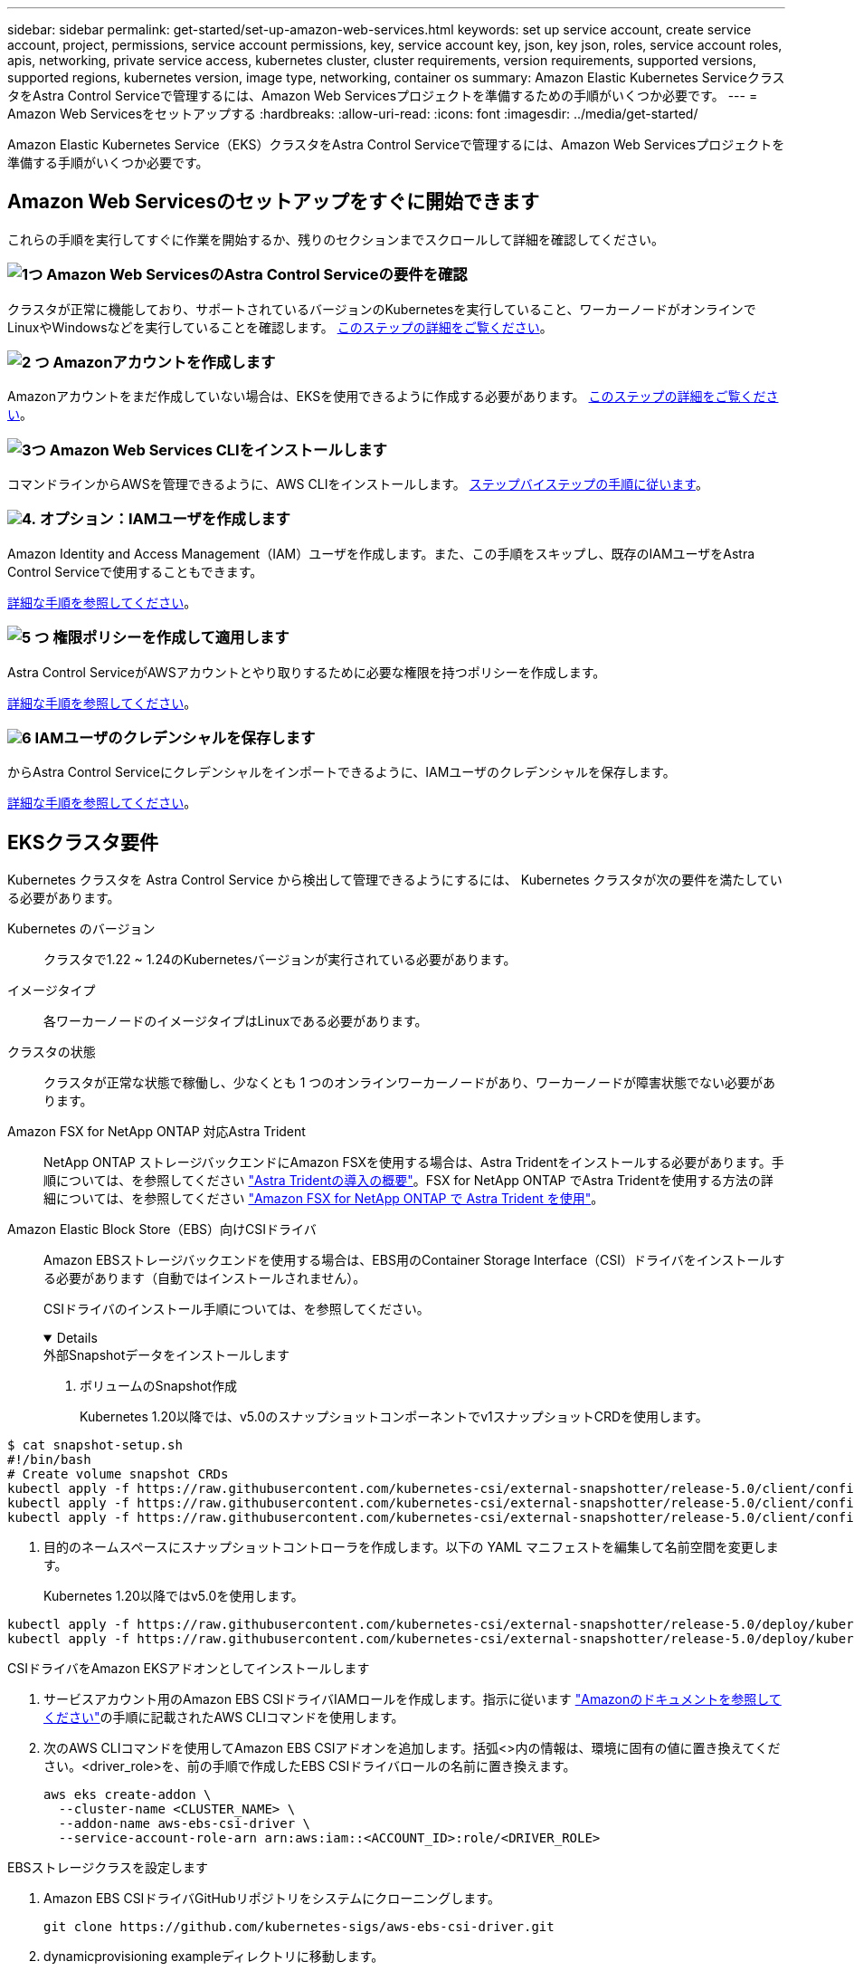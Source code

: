 ---
sidebar: sidebar 
permalink: get-started/set-up-amazon-web-services.html 
keywords: set up service account, create service account, project, permissions, service account permissions, key, service account key, json, key json, roles, service account roles, apis, networking, private service access, kubernetes cluster, cluster requirements, version requirements, supported versions, supported regions, kubernetes version, image type, networking, container os 
summary: Amazon Elastic Kubernetes ServiceクラスタをAstra Control Serviceで管理するには、Amazon Web Servicesプロジェクトを準備するための手順がいくつか必要です。 
---
= Amazon Web Servicesをセットアップする
:hardbreaks:
:allow-uri-read: 
:icons: font
:imagesdir: ../media/get-started/


[role="lead"]
Amazon Elastic Kubernetes Service（EKS）クラスタをAstra Control Serviceで管理するには、Amazon Web Servicesプロジェクトを準備する手順がいくつか必要です。



== Amazon Web Servicesのセットアップをすぐに開始できます

これらの手順を実行してすぐに作業を開始するか、残りのセクションまでスクロールして詳細を確認してください。



=== image:https://raw.githubusercontent.com/NetAppDocs/common/main/media/number-1.png["1つ"] Amazon Web ServicesのAstra Control Serviceの要件を確認

[role="quick-margin-para"]
クラスタが正常に機能しており、サポートされているバージョンのKubernetesを実行していること、ワーカーノードがオンラインでLinuxやWindowsなどを実行していることを確認します。 <<EKSクラスタ要件,このステップの詳細をご覧ください>>。



=== image:https://raw.githubusercontent.com/NetAppDocs/common/main/media/number-2.png["2 つ"] Amazonアカウントを作成します

[role="quick-margin-para"]
Amazonアカウントをまだ作成していない場合は、EKSを使用できるように作成する必要があります。 <<Amazonアカウントを作成します,このステップの詳細をご覧ください>>。



=== image:https://raw.githubusercontent.com/NetAppDocs/common/main/media/number-3.png["3つ"] Amazon Web Services CLIをインストールします

[role="quick-margin-para"]
コマンドラインからAWSを管理できるように、AWS CLIをインストールします。 <<Amazon Web Services CLIをインストールします,ステップバイステップの手順に従います>>。



=== image:https://raw.githubusercontent.com/NetAppDocs/common/main/media/number-4.png["4."] オプション：IAMユーザを作成します

[role="quick-margin-para"]
Amazon Identity and Access Management（IAM）ユーザを作成します。また、この手順をスキップし、既存のIAMユーザをAstra Control Serviceで使用することもできます。

[role="quick-margin-para"]
<<オプション：IAMユーザを作成します,詳細な手順を参照してください>>。



=== image:https://raw.githubusercontent.com/NetAppDocs/common/main/media/number-5.png["5 つ"] 権限ポリシーを作成して適用します

[role="quick-margin-para"]
Astra Control ServiceがAWSアカウントとやり取りするために必要な権限を持つポリシーを作成します。

[role="quick-margin-para"]
<<権限ポリシーを作成して適用します,詳細な手順を参照してください>>。



=== image:https://raw.githubusercontent.com/NetAppDocs/common/main/media/number-6.png["6"] IAMユーザのクレデンシャルを保存します

[role="quick-margin-para"]
からAstra Control Serviceにクレデンシャルをインポートできるように、IAMユーザのクレデンシャルを保存します。

[role="quick-margin-para"]
<<IAMユーザのクレデンシャルを保存します,詳細な手順を参照してください>>。



== EKSクラスタ要件

Kubernetes クラスタを Astra Control Service から検出して管理できるようにするには、 Kubernetes クラスタが次の要件を満たしている必要があります。

Kubernetes のバージョン:: クラスタで1.22 ~ 1.24のKubernetesバージョンが実行されている必要があります。
イメージタイプ:: 各ワーカーノードのイメージタイプはLinuxである必要があります。
クラスタの状態:: クラスタが正常な状態で稼働し、少なくとも 1 つのオンラインワーカーノードがあり、ワーカーノードが障害状態でない必要があります。


Amazon FSX for NetApp ONTAP 対応Astra Trident:: NetApp ONTAP ストレージバックエンドにAmazon FSXを使用する場合は、Astra Tridentをインストールする必要があります。手順については、を参照してください https://docs.netapp.com/us-en/trident/trident-get-started/kubernetes-deploy.html["Astra Tridentの導入の概要"^]。FSX for NetApp ONTAP でAstra Tridentを使用する方法の詳細については、を参照してください https://docs.netapp.com/us-en/trident/trident-use/trident-fsx.html["Amazon FSX for NetApp ONTAP で Astra Trident を使用"^]。
Amazon Elastic Block Store（EBS）向けCSIドライバ:: Amazon EBSストレージバックエンドを使用する場合は、EBS用のContainer Storage Interface（CSI）ドライバをインストールする必要があります（自動ではインストールされません）。
+
--
CSIドライバのインストール手順については、を参照してください。

[%collapsible%open]
====
.外部Snapshotデータをインストールします
. ボリュームのSnapshot作成
+
Kubernetes 1.20以降では、v5.0のスナップショットコンポーネントでv1スナップショットCRDを使用します。

+
[role="tabbed-block"]
=====
.v5.0コンポーネント
--
[source, yaml]
----
$ cat snapshot-setup.sh
#!/bin/bash
# Create volume snapshot CRDs
kubectl apply -f https://raw.githubusercontent.com/kubernetes-csi/external-snapshotter/release-5.0/client/config/crd/snapshot.storage.k8s.io_volumesnapshotclasses.yaml
kubectl apply -f https://raw.githubusercontent.com/kubernetes-csi/external-snapshotter/release-5.0/client/config/crd/snapshot.storage.k8s.io_volumesnapshotcontents.yaml
kubectl apply -f https://raw.githubusercontent.com/kubernetes-csi/external-snapshotter/release-5.0/client/config/crd/snapshot.storage.k8s.io_volumesnapshots.yaml
----
--
=====
. 目的のネームスペースにスナップショットコントローラを作成します。以下の YAML マニフェストを編集して名前空間を変更します。
+
Kubernetes 1.20以降ではv5.0を使用します。

+
[role="tabbed-block"]
=====
.v5.0コントローラ
--
[source, yaml]
----
kubectl apply -f https://raw.githubusercontent.com/kubernetes-csi/external-snapshotter/release-5.0/deploy/kubernetes/snapshot-controller/rbac-snapshot-controller.yaml
kubectl apply -f https://raw.githubusercontent.com/kubernetes-csi/external-snapshotter/release-5.0/deploy/kubernetes/snapshot-controller/setup-snapshot-controller.yaml
----
--
=====


.CSIドライバをAmazon EKSアドオンとしてインストールします
. サービスアカウント用のAmazon EBS CSIドライバIAMロールを作成します。指示に従います https://docs.aws.amazon.com/eks/latest/userguide/csi-iam-role.html["Amazonのドキュメントを参照してください"^]の手順に記載されたAWS CLIコマンドを使用します。
. 次のAWS CLIコマンドを使用してAmazon EBS CSIアドオンを追加します。括弧<>内の情報は、環境に固有の値に置き換えてください。<driver_role>を、前の手順で作成したEBS CSIドライバロールの名前に置き換えます。
+
[source, console]
----
aws eks create-addon \
  --cluster-name <CLUSTER_NAME> \
  --addon-name aws-ebs-csi-driver \
  --service-account-role-arn arn:aws:iam::<ACCOUNT_ID>:role/<DRIVER_ROLE>
----


.EBSストレージクラスを設定します
. Amazon EBS CSIドライバGitHubリポジトリをシステムにクローニングします。
+
[source, console]
----
git clone https://github.com/kubernetes-sigs/aws-ebs-csi-driver.git
----
. dynamicprovisioning exampleディレクトリに移動します。
+
[source, console]
----
cd aws-ebs-csi-driver/examples/kubernetes/dynamic-provisioning/
----
. マニフェストディレクトリからEBS SCストレージクラスとEBS要求の永続的ボリューム要求を導入します。
+
[source, console]
----
kubectl apply -f manifests/storageclass.yaml
kubectl apply -f manifests/claim.yaml
----
. EBS SCストレージクラスの説明
+
[source, console]
----
kubectl describe storageclass ebs-sc
----
+
ストレージクラスの属性を説明する出力が表示されます。



====
--




== Amazonアカウントを作成します

Amazonアカウントをまだお持ちでない場合は、Amazon EKSに対する請求を有効にするためにアカウントを作成する必要があります。

.手順
. にアクセスします https://www.amazon.com["Amazonホームページ"^] をクリックし、右上の「サインイン」を選択して、「*ここから開始*」を選択します。
. プロンプトに従ってアカウントを作成します。




== Amazon Web Services CLIをインストールします

コマンドラインからAWSリソースを管理できるように、AWS CLIをインストールします。

.ステップ
. に進みます https://docs.aws.amazon.com/cli/latest/userguide/cli-chap-getting-started.html["AWS CLIの使用を開始する"^] および手順に従ってCLIをインストールします。




== オプション：IAMユーザを作成します

IAMユーザを作成し、セキュリティを強化しながらAWSのサービスとリソースを使用、管理できるようにします。また、この手順をスキップし、既存のIAMユーザをAstra Control Serviceで使用することもできます。

.ステップ
. に進みます https://docs.aws.amazon.com/IAM/latest/UserGuide/id_users_create.html#id_users_create_cliwpsapi["IAMユーザを作成する"^] および手順に従ってIAMユーザを作成します。




== 権限ポリシーを作成して適用します

Astra Control ServiceがAWSアカウントとやり取りするために必要な権限を持つポリシーを作成します。

.手順
. 「policy.json」という名前の新しいファイルを作成します。
. 次のJSONコンテンツをファイルにコピーします。
+
[source, JSON]
----
{
    "Version": "2012-10-17",
    "Statement": [
        {
            "Sid": "VisualEditor0",
            "Effect": "Allow",
            "Action": [
                "cloudwatch:GetMetricData",
                "fsx:DescribeVolumes",
                "ec2:DescribeRegions",
                "s3:CreateBucket",
                "s3:ListBucket",
                "s3:PutObject",
                "s3:GetObject",
                "iam:SimulatePrincipalPolicy",
                "s3:ListAllMyBuckets",
                "eks:DescribeCluster",
                "eks:ListNodegroups",
                "eks:DescribeNodegroup",
                "eks:ListClusters",
                "iam:GetUser",
                "s3:DeleteObject",
                "s3:DeleteBucket",
                "autoscaling:DescribeAutoScalingGroups"
            ],
            "Resource": "*"
        }
    ]
}
----
. ポリシーを作成します。
+
[source, console]
----
POLICY_ARN=$(aws iam create-policy  --policy-name <policy-name> --policy-document file://policy.json  --query='Policy.Arn' --output=text)
----
. IAM ユーザにポリシーを付加します。「<iam-user-name>」を、作成したIAMユーザのユーザ名または既存のIAMユーザの名前に置き換えます。
+
[source, console]
----
aws iam attach-user-policy --user-name <IAM-USER-NAME> --policy-arn=$POLICY_ARN
----




== IAMユーザのクレデンシャルを保存します

ユーザをAstra Control Serviceで認識できるように、IAMユーザのクレデンシャルを保存します。

.手順
. クレデンシャルをダウンロードします。「<iam-user-name>」を、使用するIAMユーザのユーザ名に置き換えます。
+
[source, console]
----
aws iam create-access-key --user-name <IAM-USER-NAME> --output json > credential.json
----


.結果
「credential.json」ファイルが作成され、Astra Control Serviceにそのクレデンシャルをインポートできます。
